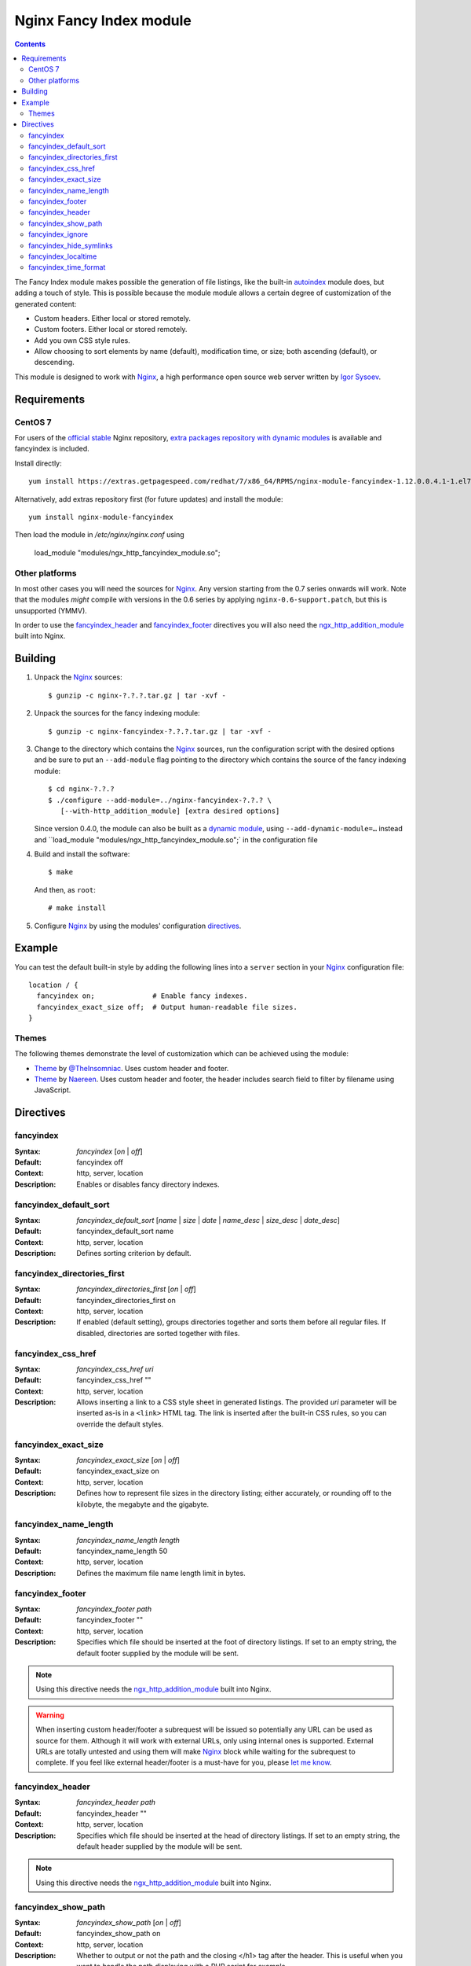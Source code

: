 ========================
Nginx Fancy Index module
========================

.. image:: https://travis-ci.org/aperezdc/ngx-fancyindex.svg?branch=master
   :target: https://travis-ci.org/aperezdc/ngx-fancyindex
   :alt: Build Status

.. contents::

The Fancy Index module makes possible the generation of file listings, like
the built-in `autoindex <http://wiki.nginx.org/NginxHttpAutoindexModule>`__
module does, but adding a touch of style. This is possible because the module
module allows a certain degree of customization of the generated content:

* Custom headers. Either local or stored remotely.
* Custom footers. Either local or stored remotely.
* Add you own CSS style rules.
* Allow choosing to sort elements by name (default), modification time, or
  size; both ascending (default), or descending.

This module is designed to work with Nginx_, a high performance open source web
server written by `Igor Sysoev <http://sysoev.ru>`__.


Requirements
============

CentOS 7
~~~~~~~~

For users of the  `official stable <https://www.nginx.com/resources/wiki/start/topics/tutorials/install/>`__  Nginx repository, `extra packages repository with dynamic modules <https://www.getpagespeed.com/redhat>`__ is available and fancyindex is included.

Install directly:: 

    yum install https://extras.getpagespeed.com/redhat/7/x86_64/RPMS/nginx-module-fancyindex-1.12.0.0.4.1-1.el7.gps.x86_64.rpm

Alternatively, add extras repository first (for future updates) and install the module::

    yum install nginx-module-fancyindex
    
Then load the module in `/etc/nginx/nginx.conf` using

   load_module "modules/ngx_http_fancyindex_module.so";

Other platforms
~~~~~~~~~~~~~~~

In most other cases you will need the sources for Nginx_. Any version starting from the 0.7
series onwards will work.  Note that the modules *might* compile with
versions in the 0.6 series by applying ``nginx-0.6-support.patch``, but this
is unsupported (YMMV).

In order to use the fancyindex_header_ and fancyindex_footer_ directives
you will also need the `ngx_http_addition_module <http://nginx.org/en/docs/http/ngx_http_addition_module.html>`_
built into Nginx.


Building
========

1. Unpack the Nginx_ sources::

    $ gunzip -c nginx-?.?.?.tar.gz | tar -xvf -

2. Unpack the sources for the fancy indexing module::

    $ gunzip -c nginx-fancyindex-?.?.?.tar.gz | tar -xvf -

3. Change to the directory which contains the Nginx_ sources, run the
   configuration script with the desired options and be sure to put an
   ``--add-module`` flag pointing to the directory which contains the source
   of the fancy indexing module::

    $ cd nginx-?.?.?
    $ ./configure --add-module=../nginx-fancyindex-?.?.? \
       [--with-http_addition_module] [extra desired options]

   Since version 0.4.0, the module can also be built as a
   `dynamic module <https://www.nginx.com/resources/wiki/extending/converting/>`_,
   using ``--add-dynamic-module=…`` instead and ``load_module "modules/ngx_http_fancyindex_module.so";`
   in the configuration file

4. Build and install the software::

    $ make

   And then, as ``root``::

    # make install

5. Configure Nginx_ by using the modules' configuration directives_.


Example
=======

You can test the default built-in style by adding the following lines into
a ``server`` section in your Nginx_ configuration file::

  location / {
    fancyindex on;              # Enable fancy indexes.
    fancyindex_exact_size off;  # Output human-readable file sizes.
  }


Themes
~~~~~~

The following themes demonstrate the level of customization which can be
achieved using the module:

* `Theme <https://github.com/TheInsomniac/Nginx-Fancyindex-Theme>`__ by
  `@TheInsomniac <https://github.com/TheInsomniac>`__. Uses custom header and
  footer.
* `Theme <https://github.com/Naereen/Nginx-Fancyindex-Theme>`__ by
  `Naereen <https://github.com/Naereen/>`__. Uses custom header and footer, the
  header includes search field to filter by filename using JavaScript.


Directives
==========

fancyindex
~~~~~~~~~~
:Syntax: *fancyindex* [*on* | *off*]
:Default: fancyindex off
:Context: http, server, location
:Description:
  Enables or disables fancy directory indexes.

fancyindex_default_sort
~~~~~~~~~~~~~~~~~~~~~~~
:Syntax: *fancyindex_default_sort* [*name* | *size* | *date* | *name_desc* | *size_desc* | *date_desc*]
:Default: fancyindex_default_sort name
:Context: http, server, location
:Description:
  Defines sorting criterion by default.

fancyindex_directories_first
~~~~~~~~~~~~~~~~~~~~~~~~~~~~
:Syntax: *fancyindex_directories_first* [*on* | *off*]
:Default: fancyindex_directories_first on
:Context: http, server, location
:Description:
  If enabled (default setting), groups directories together and sorts them
  before all regular files. If disabled, directories are sorted together with files.

fancyindex_css_href
~~~~~~~~~~~~~~~~~~~
:Syntax: *fancyindex_css_href uri*
:Default: fancyindex_css_href ""
:Context: http, server, location
:Description:
  Allows inserting a link to a CSS style sheet in generated listings. The
  provided *uri* parameter will be inserted as-is in a ``<link>`` HTML tag.
  The link is inserted after the built-in CSS rules, so you can override the
  default styles.

fancyindex_exact_size
~~~~~~~~~~~~~~~~~~~~~
:Syntax: *fancyindex_exact_size* [*on* | *off*]
:Default: fancyindex_exact_size on
:Context: http, server, location
:Description:
  Defines how to represent file sizes in the directory listing; either
  accurately, or rounding off to the kilobyte, the megabyte and the
  gigabyte.

fancyindex_name_length
~~~~~~~~~~~~~~~~~~~~~~
:Syntax: *fancyindex_name_length length*
:Default: fancyindex_name_length 50
:Context: http, server, location
:Description:
  Defines the maximum file name length limit in bytes.

fancyindex_footer
~~~~~~~~~~~~~~~~~
:Syntax: *fancyindex_footer path*
:Default: fancyindex_footer ""
:Context: http, server, location
:Description:
  Specifies which file should be inserted at the foot of directory listings.
  If set to an empty string, the default footer supplied by the module will
  be sent.

.. note:: Using this directive needs the ngx_http_addition_module_ built
   into Nginx.

.. warning:: When inserting custom header/footer a subrequest will be
   issued so potentially any URL can be used as source for them. Although it
   will work with external URLs, only using internal ones is supported.
   External URLs are totally untested and using them will make Nginx_ block
   while waiting for the subrequest to complete. If you feel like external
   header/footer is a must-have for you, please
   `let me know <mailto:aperez@igalia.com>`__.

fancyindex_header
~~~~~~~~~~~~~~~~~
:Syntax: *fancyindex_header path*
:Default: fancyindex_header ""
:Context: http, server, location
:Description:
  Specifies which file should be inserted at the head of directory listings.
  If set to an empty string, the default header supplied by the module will
  be sent.

.. note:: Using this directive needs the ngx_http_addition_module_ built
   into Nginx.

fancyindex_show_path
~~~~~~~~~~~~~~~~~
:Syntax: *fancyindex_show_path* [*on* | *off*]
:Default: fancyindex_show_path on
:Context: http, server, location
:Description:
  Whether to output or not the path and the closing </h1> tag after the header.
  This is useful when you want to handle the path displaying with a PHP script
  for example.

.. warning:: This directive can be turned off only if a custom header is provided
   using fancyindex_header.

fancyindex_ignore
~~~~~~~~~~~~~~~~~
:Syntax: *fancyindex_ignore string1 [string2 [... stringN]]*
:Default: No default.
:Context: http, server, location
:Description:
  Specifies a list of file names which will be not be shown in generated
  listings. If Nginx was built with PCRE support strings are interpreted as
  regular expressions.

fancyindex_hide_symlinks
~~~~~~~~~~~~~~~~~~~~~~~~
:Syntax: *fancyindex_hide_symlinks* [*on* | *off*]
:Default: fancyindex_hide_symlinks off
:Context: http, server, location
:Description:
  When enabled, generated listings will not contain symbolic links.

fancyindex_localtime
~~~~~~~~~~~~~~~~~~~~
:Syntax: *fancyindex_localtime* [*on* | *off*]
:Default: fancyindex_localtime off
:Context: http, server, location
:Description:
  Enables showing file times as local time. Default is “off” (GMT time).

fancyindex_time_format
~~~~~~~~~~~~~~~~~~~~~~
:Syntax: *fancyindex_time_format* string
:Default: fancyindex_time_format "%Y-%b-%d %H:%M"
:Context: http, server, location
:Description:
  Format string used for timestamps. The format specifiers are a subset of
  those supported by the `strftime <http://linux.die.net/man/3/strftime>`_
  function, and the behavior is locale-independent (for example, day and month
  names are always in English). The supported formats are:

  * ``%a``: Abbreviated name of the day of the week.
  * ``%A``: Full name of the day of the week.
  * ``%b``: Abbreviated month name.
  * ``%B``: Full month name.
  * ``%d``: Day of the month as a decimal number (range 01 to 31).
  * ``%e``: Like ``%d``, the day of the month as a decimal number, but a
    leading zero is replaced by a space.
  * ``%F``: Equivalent to ``%Y-%m-%d`` (the ISO 8601 date format).
  * ``%H``: Hour as a decimal number using a 24-hour clock (range 00
    to 23).
  * ``%I``: Hour as a decimal number using a 12-hour clock (range 01 to 12).
  * ``%k``: Hour (24-hour clock) as a decimal number (range 0 to 23);
    single digits are preceded by a blank.
  * ``%l``: Hour (12-hour clock) as a decimal number (range 1 to 12); single
    digits are preceded by a blank.
  * ``%m``: Month as a decimal number (range 01 to 12).
  * ``%M``: Minute as a decimal number (range 00 to 59).
  * ``%p``: Either "AM" or "PM" according to the given time value.
  * ``%P``: Like ``%p`` but in lowercase: "am" or "pm".
  * ``%r``: Time in a.m. or p.m. notation. Equivalent to ``%I:%M:%S %p``.
  * ``%R``: Time in 24-hour notation (``%H:%M``).
  * ``%S``: Second as a decimal number (range 00 to 60).
  * ``%T``: Time in 24-hour notation (``%H:%M:%S``).
  * ``%u``: Day of the week as a decimal, range 1 to 7, Monday being 1.
  * ``%w``: Day of the week as a decimal, range 0 to 6, Monday being 0.
  * ``%y``: Year as a decimal number without a century (range 00 to 99).
  * ``%Y``: Year as a decimal number including the century.


.. _nginx: http://nginx.net

.. vim:ft=rst:spell:spelllang=en:
